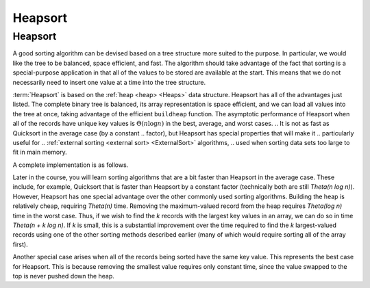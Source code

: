 .. This file is part of the OpenDSA eTextbook project. See
.. http://opendsa.org for more details.
.. Copyright (c) 2012-2020 by the OpenDSA Project Contributors, and
.. distributed under an MIT open source license.

.. avmetadata::
   :author: Cliff Shaffer
   :requires: heap
   :satisfies: heapsort
   :topic: Sorting

.. index:: ! Heapsort

Heapsort
========

Heapsort
--------

.. Our discussion of Quicksort began by considering the practicality of
.. using a BST for sorting.
.. The BST requires more space than the other sorting methods and will
.. be slower than Quicksort or Mergesort due to the relative expense of
.. inserting values into the tree.
.. There is also the possibility that the BST might be unbalanced,
.. leading to a :math:`\Theta(n^2)` worst-case running time.
.. Subtree balance in the BST is closely related to Quicksort's partition
.. step.
.. Quicksort's pivot serves roughly the same purpose as the BST root
.. value in that the left partition (subtree) stores values less than
.. the pivot (root) value, while the right partition (subtree) stores
.. values greater than or equal to the pivot (root).

A good sorting algorithm can be devised based on a tree structure more
suited to the purpose.
In particular, we would like the tree to be balanced, space efficient,
and fast.
The algorithm should take advantage of the fact that sorting is a
special-purpose application in that all of the values to be stored are
available at the start.
This means that we do not necessarily need to insert one value at a
time into the tree structure.

:term:`Heapsort` is based on the
:ref:`heap <heap> <Heaps>` data structure.
Heapsort has all of the advantages just listed.
The complete binary tree is balanced, its array representation is
space efficient, and we can load all values into the tree at once,
taking advantage of the efficient ``buildheap`` function.
The asymptotic performance of Heapsort when all of the records have
unique key values is :math:`\Theta(n \log n)` in the best, average,
and worst cases.
.. It is not as fast as Quicksort in the average case (by a constant
.. factor), but Heapsort has special properties that will make it
.. particularly useful for
.. :ref:`external sorting <external sort> <ExternalSort>` algorithms,
.. used when sorting data sets too large to fit in main memory.

.. inlineav:: heapsortCON ss
   :long_name: Heapsort Slideshow
   :links: 
   :scripts: DataStructures/binaryheap.js AV/Sorting/heapsortCON.js
   :output: show

A complete implementation is as follows.

.. codeinclude:: Sorting/Heapsort 
   :tag: Heapsort 

.. Here is a warmup practice exercise for Heapsort.
.. 
.. .. avembed:: Exercises/Sorting/HeapsortStepPRO.html ka
..    :long_name: Heapsort RemoveMax Proficiency Exercise


.. Heapsort Analysis
.. -----------------
.. 
.. This visualization presents the running time analysis of Heap Sort       
.. 
.. .. inlineav:: HeapSortAnalysisCON ss
..    :long_name: Heapsort Analysis Slideshow
..    :links: AV/Sorting/HeapSortAnalysisCON.css
..    :scripts: DataStructures/binaryheap.js AV/Sorting/HeapSortAnalysisCON.js
..    :output: show
.. 
.. While typically slower than Quicksort by a constant factor
.. (because unloading the heap using ``removemax`` is somewhat slower
.. than Quicksort's series of partitions), Heapsort
.. has one special advantage over the other sorts studied so far.
.. Building the heap is relatively cheap, requiring
.. :math:`\Theta(n)` time.
.. Removing the maximum-valued record from the heap requires
.. :math:`\Theta(\log n)` time in the worst case.
.. Thus, if we wish to find the :math:`k` records with the largest
.. key values in an array, we can do so in time
.. :math:`\Theta(n + k \log n)`.
.. If :math:`k` is small, this is a substantial improvement over the time
.. required to find the :math:`k` largest-valued records using one of the
.. other sorting methods described earlier (many of which would require
.. sorting all of the array first).
.. One situation where we are able to take advantage of this concept is
.. in the implementation of 
.. :ref:`Kruskal's algorithm <Kruskal's algorithm> <MCST>` for
.. :term:`minimal-cost spanning trees <minimal-cost spanning tree>`.
.. That algorithm requires that edges be visited in ascending
.. order (so, use a min-heap), but this process stops as soon as the MST
.. is complete.
.. Thus, only a relatively small fraction of the edges need be sorted.
.. 
.. Another special case arises when all of the records being sorted have
.. the same key value.
.. This represents the best case for Heapsort.
.. This is because removing the smallest value requires only constant
.. time, since the value swapped to the top is never pushed down the
.. heap.
.. 
.. .. avembed:: Exercises/Sorting/HeapsortSumm.html ka
..    :long_name: Heapsort Summary Exercise


Later in the course, you will learn sorting algorithms that are a bit faster than Heapsort in the average case. These include, for example, Quicksort that is faster than Heapsort by a constant factor (technically both are still `\Theta(n \log n)`). However, Heapsort has one special advantage over the other commonly used sorting algorithms. Building the heap is relatively cheap, requiring `\Theta(n)` time. Removing the maximum-valued record from the heap requires `\Theta(\log n)` time in the worst case. Thus, if we wish to find the `k` records with the largest key values in an array, we can do so in time `\Theta(n + k \log n)`. If `k` is small, this is a substantial improvement over the time required to find the `k` largest-valued records using one of the other sorting methods described earlier (many of which would require sorting all of the array first).

Another special case arises when all of the records being sorted have the same key value. This represents the best case for Heapsort. This is because removing the smallest value requires only constant time, since the value swapped to the top is never pushed down the heap.


